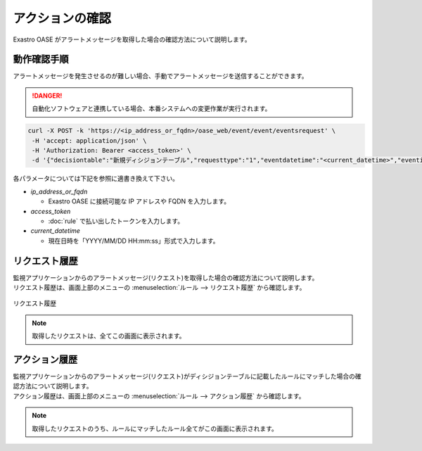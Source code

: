 ================
アクションの確認
================

| Exastro OASE がアラートメッセージを取得した場合の確認方法について説明します。


動作確認手順
============

| アラートメッセージを発生させるのが難しい場合、手動でアラートメッセージを送信することができます。

.. danger::
    | 自動化ソフトウェアと連携している場合、本番システムへの変更作業が実行されます。

.. code-block:: bash

  curl -X POST -k 'https://<ip_address_or_fqdn>/oase_web/event/event/eventsrequest' \
   -H 'accept: application/json' \
   -H 'Authorization: Bearer <access_token>' \
   -d '{"decisiontable":"新規ディシジョンテーブル","requesttype":"1","eventdatetime":"<current_datetime>","eventinfo":["This is test alert."]}'

| 各パラメータについては下記を参照に適書き換えて下さい。

* *ip_address_or_fqdn*
 
  * Exastro OASE に接続可能な IP アドレスや FQDN を入力します。

* *access_token*
 
  * :doc:`rule` で払い出したトークンを入力します。

* *current_datetime*

  * 現在日時を「YYYY/MM/DD HH:mm:ss」形式で入力します。


リクエスト履歴
==============

| 監視アプリケーションからのアラートメッセージ(リクエスト)を取得した場合の確認方法について説明します。
| リクエスト履歴は、画面上部のメニューの :menuselection:`ルール --> リクエスト履歴` から確認します。

.. figure:: ../images/quickstart/request_history_01.png
   :width: 800px
   :align: center

   リクエスト履歴

.. note:: 取得したリクエストは、全てこの画面に表示されます。


アクション履歴
==============

| 監視アプリケーションからのアラートメッセージ(リクエスト)がディシジョンテーブルに記載したルールにマッチした場合の確認方法について説明します。
| アクション履歴は、画面上部のメニューの :menuselection:`ルール --> アクション履歴` から確認します。

.. figure:: ../images/quickstart/action_history_01.png
   :width: 800px
   :align: center

.. note:: 取得したリクエストのうち、ルールにマッチしたルール全てがこの画面に表示されます。